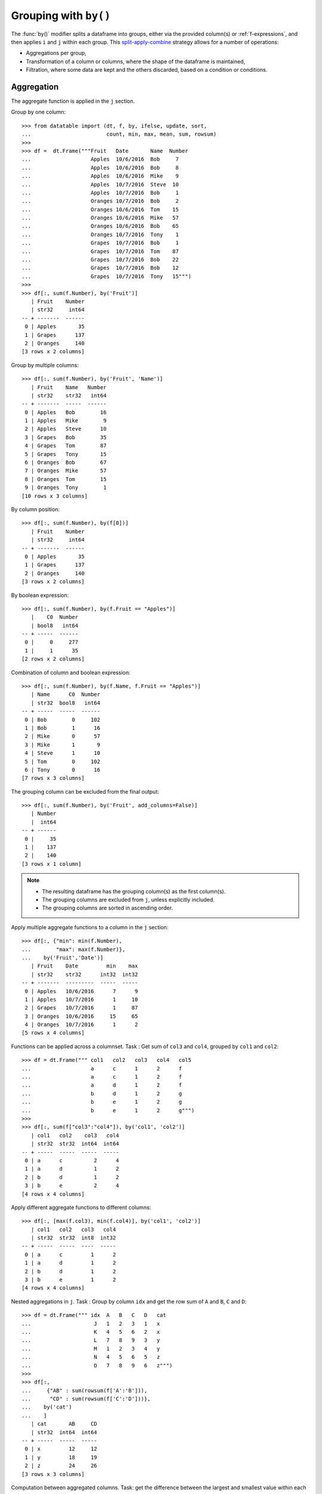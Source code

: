.. _`Grouping with by`:

Grouping with ``by()``
======================

The :func:`by()` modifier splits a dataframe into groups, either via the
provided column(s) or :ref:`f-expressions`, and then applies ``i`` and ``j``
within each group.  This `split-apply-combine`_ strategy allows for a number
of operations:

- Aggregations per group,

- Transformation of a column or columns, where the shape of the dataframe is
  maintained,

- Filtration, where some data are kept and the others discarded, based on a
  condition or conditions.


Aggregation
-----------

The aggregate function is applied in the ``j`` section.

Group by one column::

    >>> from datatable import (dt, f, by, ifelse, update, sort,
    ...                        count, min, max, mean, sum, rowsum)
    >>>
    >>> df =  dt.Frame("""Fruit   Date       Name  Number
    ...                   Apples  10/6/2016  Bob     7
    ...                   Apples  10/6/2016  Bob     8
    ...                   Apples  10/6/2016  Mike    9
    ...                   Apples  10/7/2016  Steve  10
    ...                   Apples  10/7/2016  Bob     1
    ...                   Oranges 10/7/2016  Bob     2
    ...                   Oranges 10/6/2016  Tom    15
    ...                   Oranges 10/6/2016  Mike   57
    ...                   Oranges 10/6/2016  Bob    65
    ...                   Oranges 10/7/2016  Tony    1
    ...                   Grapes  10/7/2016  Bob     1
    ...                   Grapes  10/7/2016  Tom    87
    ...                   Grapes  10/7/2016  Bob    22
    ...                   Grapes  10/7/2016  Bob    12
    ...                   Grapes  10/7/2016  Tony   15""")
    >>>
    >>> df[:, sum(f.Number), by('Fruit')]
       | Fruit    Number
       | str32     int64
    -- + -------  ------
     0 | Apples       35
     1 | Grapes      137
     2 | Oranges     140
    [3 rows x 2 columns]

Group by multiple columns::

    >>> df[:, sum(f.Number), by('Fruit', 'Name')]
       | Fruit    Name   Number
       | str32    str32   int64
    -- + -------  -----  ------
     0 | Apples   Bob        16
     1 | Apples   Mike        9
     2 | Apples   Steve      10
     3 | Grapes   Bob        35
     4 | Grapes   Tom        87
     5 | Grapes   Tony       15
     6 | Oranges  Bob        67
     7 | Oranges  Mike       57
     8 | Oranges  Tom        15
     9 | Oranges  Tony        1
    [10 rows x 3 columns]

By column position::

    >>> df[:, sum(f.Number), by(f[0])]
       | Fruit    Number
       | str32     int64
    -- + -------  ------
     0 | Apples       35
     1 | Grapes      137
     2 | Oranges     140
    [3 rows x 2 columns]

By boolean expression::

    >>> df[:, sum(f.Number), by(f.Fruit == "Apples")]
       |    C0  Number
       | bool8   int64
    -- + -----  ------
     0 |     0     277
     1 |     1      35
    [2 rows x 2 columns]

Combination of column and boolean expression::

    >>> df[:, sum(f.Number), by(f.Name, f.Fruit == "Apples")]
       | Name      C0  Number
       | str32  bool8   int64
    -- + -----  -----  ------
     0 | Bob        0     102
     1 | Bob        1      16
     2 | Mike       0      57
     3 | Mike       1       9
     4 | Steve      1      10
     5 | Tom        0     102
     6 | Tony       0      16
    [7 rows x 3 columns]

The grouping column can be excluded from the final output::

    >>> df[:, sum(f.Number), by('Fruit', add_columns=False)]
       | Number
       |  int64
    -- + ------
     0 |     35
     1 |    137
     2 |    140
    [3 rows x 1 column]

.. note::

    - The resulting dataframe has the grouping column(s) as the first column(s).
    - The grouping columns are excluded from ``j``, unless explicitly included.
    - The grouping columns are sorted in ascending order.

Apply multiple aggregate functions to a column in the ``j`` section::

    >>> df[:, {"min": min(f.Number),
    ...        "max": max(f.Number)},
    ...    by('Fruit','Date')]
       | Fruit    Date         min    max
       | str32    str32      int32  int32
    -- + -------  ---------  -----  -----
     0 | Apples   10/6/2016      7      9
     1 | Apples   10/7/2016      1     10
     2 | Grapes   10/7/2016      1     87
     3 | Oranges  10/6/2016     15     65
     4 | Oranges  10/7/2016      1      2
    [5 rows x 4 columns]

Functions can be applied across a columnset. Task : Get sum of ``col3`` and
``col4``, grouped by ``col1`` and ``col2``::

    >>> df = dt.Frame(""" col1   col2   col3   col4   col5
    ...                   a      c      1      2      f
    ...                   a      c      1      2      f
    ...                   a      d      1      2      f
    ...                   b      d      1      2      g
    ...                   b      e      1      2      g
    ...                   b      e      1      2      g""")
    >>>
    >>> df[:, sum(f["col3":"col4"]), by('col1', 'col2')]
       | col1   col2    col3   col4
       | str32  str32  int64  int64
    -- + -----  -----  -----  -----
     0 | a      c          2      4
     1 | a      d          1      2
     2 | b      d          1      2
     3 | b      e          2      4
    [4 rows x 4 columns]

Apply different aggregate functions to different columns::

    >>> df[:, [max(f.col3), min(f.col4)], by('col1', 'col2')]
       | col1   col2   col3   col4
       | str32  str32  int8  int32
    -- + -----  -----  ----  -----
     0 | a      c         1      2
     1 | a      d         1      2
     2 | b      d         1      2
     3 | b      e         1      2
    [4 rows x 4 columns]

Nested aggregations in ``j``. Task : Group by column ``idx`` and get the row
sum of ``A`` and ``B``, ``C`` and ``D``::

    >>> df = dt.Frame(""" idx  A   B   C   D   cat
    ...                    J   1   2   3   1   x
    ...                    K   4   5   6   2   x
    ...                    L   7   8   9   3   y
    ...                    M   1   2   3   4   y
    ...                    N   4   5   6   5   z
    ...                    O   7   8   9   6   z""")
    >>>
    >>> df[:,
    ...     {"AB" : sum(rowsum(f['A':'B'])),
    ...      "CD" : sum(rowsum(f['C':'D']))},
    ...    by('cat')
    ...    ]
       | cat       AB     CD
       | str32  int64  int64
    -- + -----  -----  -----
     0 | x         12     12
     1 | y         18     19
     2 | z         24     26
    [3 rows x 3 columns]

Computation between aggregated columns. Task: get the difference between the
largest and smallest value within each group::

    >>> df = dt.Frame("""GROUP VALUE
    ...                   1     5
    ...                   2     2
    ...                   1     10
    ...                   2     20
    ...                   1     7""")
    >>>
    >>> df[:, max(f.VALUE) - min(f.VALUE), by('GROUP')]
       | GROUP     C0
       | int32  int32
    -- + -----  -----
     0 |     1      5
     1 |     2     18
    [2 rows x 2 columns]

Null values are not excluded from the grouping column::

    >>> df = dt.Frame("""  a    b    c
    ...                    1    2.0  3
    ...                    1    NaN  4
    ...                    2    1.0  3
    ...                    1    2.0  2""")
    >>>
    >>> df[:, sum(f[:]), by('b')]
       |       b      a      c
       | float64  int64  int64
    -- + -------  -----  -----
     0 |      NA      1      4
     1 |       1      2      3
     2 |       2      2      5
    [3 rows x 3 columns]

If you wish to ignore null values, first filter them out::

    >>> df[f.b != None, :][:, sum(f[:]), by('b')]
       |       b      a      c
       | float64  int64  int64
    -- + -------  -----  -----
     0 |       1      2      3
     1 |       2      2      5
    [2 rows x 3 columns]


Filtration
----------

This occurs in the ``i`` section of the groupby, where only a subset of the
data per group is needed; selection is limited to integers or slicing.

.. note::

    - ``i`` is applied after the grouping, not before.

    - :ref:`f-expressions` in the ``i`` section is not yet implemented for
      groupby.


Select the first row per group::

    >>> df = dt.Frame("""A   B
    ...                  1  10
    ...                  1  20
    ...                  2  30
    ...                  2  40
    ...                  3  10""")
    >>>
    >>> # passing 0 as index gets the first row after the grouping
    ... # note that python's index starts from 0, not 1
    ...
    >>> df[0, :, by('A')]
       |     A      B
       | int32  int32
    -- + -----  -----
     0 |     1     10
     1 |     2     30
     2 |     3     10
    [3 rows x 2 columns]

Select the last row per group::

    >>> df[-1, :, by('A')]
       |     A      B
       | int32  int32
    -- + -----  -----
     0 |     1     20
     1 |     2     40
     2 |     3     10
    [3 rows x 2 columns]

Select the nth row per group. Task : select the second row per group::

    >>> df[1, :, by('A')]
       |     A      B
       | int32  int32
    -- + -----  -----
     0 |     1     20
     1 |     2     40
    [2 rows x 2 columns]

.. note::

    Filtering this way can be used to drop duplicates; you can decide to keep
    the first or last non-duplicate.

Select the latest entry per group::

    >>> df =  dt.Frame("""   id    product  date
    ...                     220    6647     2014-09-01
    ...                     220    6647     2014-09-03
    ...                     220    6647     2014-10-16
    ...                     826    3380     2014-11-11
    ...                     826    3380     2014-12-09
    ...                     826    3380     2015-05-19
    ...                     901    4555     2014-09-01
    ...                     901    4555     2014-10-05
    ...                     901    4555     2014-11-01""")
    >>>
    >>> df[-1, :, by('id'), sort('date')]
       |    id  product  date
       | int32    int32  str32
    -- + -----  -------  ----------
     0 |   220     6647  2014-10-16
     1 |   826     3380  2015-05-19
     2 |   901     4555  2014-11-01
    [3 rows x 3 columns]

.. note::

    If ``sort`` and ``by`` modifiers are present, the sorting occurs after
    the grouping, and occurs within each group.

Replicate ``SQL``'s ``HAVING`` clause. Task: Filter for groups where the
length/count is greater than 1::

    >>> df = dt.Frame([[1, 1, 5], [2, 3, 6]], names=['A', 'B'])
    >>> df
       |     A      B
       | int32  int32
    -- + -----  -----
     0 |     1      2
     1 |     1      3
     2 |     5      6
    [3 rows x 2 columns]

    >>> # Get the count of each group,
    ... # and assign to a new column, using the update method
    ... # note that the update operation is in-place;
    ... # there is no need to assign back to the dataframe
    >>> df[:, update(filter_col = count()), by('A')]
    >>>
    >>> # The new column will be added to the end
    ... # We use an f-expression to return rows
    ... # in each group where the count is greater than 1
    >>> df[f.filter_col > 1, f[:-1]]
       |     A      B
       | int32  int32
    -- + -----  -----
     0 |     1      2
     1 |     1      3
    [2 rows x 2 columns]

Keep only rows per group where ``diff`` is the minimum::

    >>> df = dt.Frame(""" item    diff   otherstuff
    ...                     1       2            1
    ...                     1       1            2
    ...                     1       3            7
    ...                     2      -1            0
    ...                     2       1            3
    ...                     2       4            9
    ...                     2      -6            2
    ...                     3       0            0
    ...                     3       2            9""")
    >>>
    >>> df[:,
    ...    #get boolean for rows where diff column is minimum for each group
    ...    update(filter_col = f.diff == min(f.diff)),
    ...    by('item')]
    >>>
    >>> df[f.filter_col == 1, :-1]
       |  item   diff  otherstuff
       | int32  int32       int32
    -- + -----  -----  ----------
     0 |     1      1           2
     1 |     2     -6           2
     2 |     3      0           0
    [3 rows x 3 columns]

Keep only entries where ``make`` has both 0 and 1 in ``sales``::

    >>> df  =  dt.Frame(""" make    country  other_columns   sale
    ...                     honda    tokyo       data          1
    ...                     honda    hirosima    data          0
    ...                     toyota   tokyo       data          1
    ...                     toyota   hirosima    data          0
    ...                     suzuki   tokyo       data          0
    ...                     suzuki   hirosima    data          0
    ...                     ferrari  tokyo       data          1
    ...                     ferrari  hirosima    data          0
    ...                     nissan   tokyo       data          1
    ...                     nissan   hirosima    data          0""")
    >>>
    >>> df[:,
    ...    update(filter_col = sum(f.sale)),
    ...    by('make')]
    >>>
    >>> df[f.filter_col == 1, :-1]
       | make     country   other_columns   sale
       | str32    str32     str32          bool8
    -- + -------  --------  -------------  -----
     0 | honda    tokyo     data               1
     1 | honda    hirosima  data               0
     2 | toyota   tokyo     data               1
     3 | toyota   hirosima  data               0
     4 | ferrari  tokyo     data               1
     5 | ferrari  hirosima  data               0
     6 | nissan   tokyo     data               1
     7 | nissan   hirosima  data               0
    [8 rows x 4 columns]


Transformation
--------------

This is when a function is applied to a column after a groupby and the resulting column is appended back to the dataframe.  The number of rows of the dataframe is unchanged. The :func:`update` method makes this possible and easy.

Get the minimum and maximum of column ``c`` per group, and append to dataframe::

    >>> df = dt.Frame(""" c     y
    ...                   9     0
    ...                   8     0
    ...                   3     1
    ...                   6     2
    ...                   1     3
    ...                   2     3
    ...                   5     3
    ...                   4     4
    ...                   0     4
    ...                   7     4""")
    >>>
    >>> # Assign the new columns via the update method
    >>> df[:,
    ...    update(min_col = min(f.c),
    ...           max_col = max(f.c)),
    ...   by('y')]
    >>> df
       |     c      y  min_col  max_col
       | int32  int32    int32    int32
    -- + -----  -----  -------  -------
     0 |     9      0        8        9
     1 |     8      0        8        9
     2 |     3      1        3        3
     3 |     6      2        6        6
     4 |     1      3        1        5
     5 |     2      3        1        5
     6 |     5      3        1        5
     7 |     4      4        0        7
     8 |     0      4        0        7
     9 |     7      4        0        7
    [10 rows x 4 columns]

Fill missing values by group mean::

    >>> df = dt.Frame({'value' : [1, None, None, 2, 3, 1, 3, None, 3],
    ...                'name' : ['A','A', 'B','B','B','B', 'C','C','C']})
    >>>
    >>> df
       |   value  name
       | float64  str32
    -- + -------  -----
     0 |       1  A
     1 |      NA  A
     2 |      NA  B
     3 |       2  B
     4 |       3  B
     5 |       1  B
     6 |       3  C
     7 |      NA  C
     8 |       3  C
    [9 rows x 2 columns]

    >>> # This uses a combination of update and ifelse methods:
    >>> df[:,
    ...    update(value = ifelse(f.value == None,
    ...                          mean(f.value),
    ...                          f.value)),
    ...    by('name')]
    >>>
    >>> df
       |   value  name
       | float64  str32
    -- + -------  -----
     0 |       1  A
     1 |       1  A
     2 |       2  B
     3 |       2  B
     4 |       3  B
     5 |       1  B
     6 |       3  C
     7 |       3  C
     8 |       3  C
    [9 rows x 2 columns]


Transform and Aggregate on multiple columns
~~~~~~~~~~~~~~~~~~~~~~~~~~~~~~~~~~~~~~~~~~~

Task: Get the sum of the aggregate of column ``a`` and ``b``, grouped by ``c``
and ``d`` and append to dataframe::

    >>> df = dt.Frame({'a' : [1,2,3,4,5,6],
    ...                'b' : [1,2,3,4,5,6],
    ...                'c' : ['q', 'q', 'q', 'q', 'w', 'w'],
    ...                'd' : ['z','z','z','o','o','o']})
    >>> df
       |     a      b  c      d
       | int32  int32  str32  str32
    -- + -----  -----  -----  -----
     0 |     1      1  q      z
     1 |     2      2  q      z
     2 |     3      3  q      z
     3 |     4      4  q      o
     4 |     5      5  w      o
     5 |     6      6  w      o
    [6 rows x 4 columns]

    >>> df[:,
    ...    update(e = sum(f.a) + sum(f.b)),
    ...    by('c', 'd')
    ...    ]
    >>>
    >>> df
       |     a      b  c      d          e
       | int32  int32  str32  str32  int64
    -- + -----  -----  -----  -----  -----
     0 |     1      1  q      z         12
     1 |     2      2  q      z         12
     2 |     3      3  q      z         12
     3 |     4      4  q      o          8
     4 |     5      5  w      o         22
     5 |     6      6  w      o         22
    [6 rows x 5 columns]


Replicate R's groupby `mutate`_
~~~~~~~~~~~~~~~~~~~~~~~~~~~~~~~

Task : Get ratio by dividing column ``c`` by the product of column ``c``
and ``d``, grouped by ``a`` and ``b``::

    >>> df = dt.Frame(dict(a = (1,1,0,1,0),
    ...                    b = (1,0,0,1,0),
    ...                    c = (10,5,1,5,10),
    ...                    d = (3,1,2,1,2))
    ...               )
    >>> df
       |    a     b      c      d
       | int8  int8  int32  int32
    -- + ----  ----  -----  -----
     0 |    1     1     10      3
     1 |    1     0      5      1
     2 |    0     0      1      2
     3 |    1     1      5      1
     4 |    0     0     10      2
    [5 rows x 4 columns]

    >>> df[:,
    ...    update(ratio = f.c / sum(f.c * f.d)),
    ...    by('a', 'b')
    ...    ]
    >>> df
       |    a     b      c      d      ratio
       | int8  int8  int32  int32    float64
    -- + ----  ----  -----  -----  ---------
     0 |    1     1     10      3  0.285714
     1 |    1     0      5      1  1
     2 |    0     0      1      2  0.0454545
     3 |    1     1      5      1  0.142857
     4 |    0     0     10      2  0.454545
    [5 rows x 5 columns]


Groupby on boolean expressions
-------------------------------

Conditional sum with groupby
~~~~~~~~~~~~~~~~~~~~~~~~~~~~

Task: sum ``data1`` column, grouped by ``key1`` and rows where
``key2 == "one"``::

    >>> df = dt.Frame("""data1        data2     key1  key2
    ...                  0.361601    0.375297     a    one
    ...                  0.069889    0.809772     a    two
    ...                  1.468194    0.272929     b    one
    ...                 -1.138458    0.865060     b    two
    ...                 -0.268210    1.250340     a    one""")
    >>>
    >>>
    >>> df[:,
    ...    sum(f.data1),
    ...    by(f.key2 == "one", f.key1)][f.C0 == 1, 1:]
       | key1      data1
       | str32   float64
    -- + -----  --------
     0 | a      0.093391
     1 | b      1.46819
    [2 rows x 2 columns]


Conditional sums based on various criteria
~~~~~~~~~~~~~~~~~~~~~~~~~~~~~~~~~~~~~~~~~~

::

    >>> df = dt.Frame(""" A_id       B       C
    ...                     a1      "up"     100
    ...                     a2     "down"    102
    ...                     a3      "up"     100
    ...                     a3      "up"     250
    ...                     a4     "left"    100
    ...                     a5     "right"   102""")
    >>>
    >>> df[:,
    ...    {"sum_up": sum(f.B == "up"),
    ...     "sum_down" : sum(f.B == "down"),
    ...     "over_200_up" : sum((f.B == "up") & (f.C > 200))
    ...     },
    ...    by('A_id')]
       | A_id   sum_up  sum_down  over_200_up
       | str32   int64     int64        int64
    -- + -----  ------  --------  -----------
     0 | a1          1         0            0
     1 | a2          0         1            0
     2 | a3          2         0            1
     3 | a4          0         0            0
     4 | a5          0         0            0
    [5 rows x 4 columns]


More Examples
-------------

Aggregation on values in a column
~~~~~~~~~~~~~~~~~~~~~~~~~~~~~~~~~

Task: group by ``Day`` and find minimum ``Data_Value`` for elements of type
``TMIN`` and maximum ``Data_Value`` for elements of type ``TMAX``::

    >>> df = dt.Frame("""  Day    Element  Data_Value
    ...                   01-01   TMAX    112
    ...                   01-01   TMAX    101
    ...                   01-01   TMIN    60
    ...                   01-01   TMIN    0
    ...                   01-01   TMIN    25
    ...                   01-01   TMAX    113
    ...                   01-01   TMAX    115
    ...                   01-01   TMAX    105
    ...                   01-01   TMAX    111
    ...                   01-01   TMIN    44
    ...                   01-01   TMIN    83
    ...                   01-02   TMAX    70
    ...                   01-02   TMAX    79
    ...                   01-02   TMIN    0
    ...                   01-02   TMIN    60
    ...                   01-02   TMAX    73
    ...                   01-02   TMIN    31
    ...                   01-02   TMIN    26
    ...                   01-02   TMAX    71
    ...                   01-02   TMIN    26""")
    >>> df[:,
    ...    {"TMAX": max(ifelse(f.Element=="TMAX", f.Data_Value, None)),
    ...     "TMIN": min(ifelse(f.Element=="TMIN", f.Data_Value, None))},
    ...    by(f.Day)]
       | Day     TMAX   TMIN
       | str32  int32  int32
    -- + -----  -----  -----
     0 | 01-01    115      0
     1 | 01-02     79      0
    [2 rows x 3 columns]


Group-by and conditional sum and add back to data frame
~~~~~~~~~~~~~~~~~~~~~~~~~~~~~~~~~~~~~~~~~~~~~~~~~~~~~~~

Task: sum the ``Count`` value for each ``ID``, when ``Num`` is (17 or 12) and
``Letter`` is ``'D'`` and then add the calculation back to the original data
frame as column ``'Total'``::

    >>> df = dt.Frame(""" ID  Num  Letter  Count
    ...                   1   17   D       1
    ...                   1   12   D       2
    ...                   1   13   D       3
    ...                   2   17   D       4
    ...                   2   12   A       5
    ...                   2   16   D       1
    ...                   3   16   D       1""")
    >>> expression = ((f.Num==17) | (f.Num==12)) & (f.Letter == "D")
    >>> df[:, update(Total = sum(expression * f.Count)),
    ...       by(f.ID)]
    >>> df
       |    ID    Num  Letter  Count  Total
       | int32  int32  str32   int32  int64
    -- + -----  -----  ------  -----  -----
     0 |     1     17  D           1      3
     1 |     1     12  D           2      3
     2 |     1     13  D           3      3
     3 |     2     17  D           4      4
     4 |     2     12  A           5      4
     5 |     2     16  D           1      4
     6 |     3     16  D           1      0
    [7 rows x 5 columns]


Indexing with multiple min and max in one aggregate
~~~~~~~~~~~~~~~~~~~~~~~~~~~~~~~~~~~~~~~~~~~~~~~~~~~

Task : find ``col1`` where ``col2`` is max, ``col2`` where ``col3`` is min
and ``col1`` where ``col3`` is max::

    >>> df = dt.Frame({
    ...                "id" : [1, 1, 1, 2, 2, 2, 2, 3, 3, 3],
    ...                "col1" : [1, 3, 5, 2, 5, 3, 6, 3, 67, 7],
    ...                "col2" : [4, 6, 8, 3, 65, 3, 5, 4, 4, 7],
    ...                "col3" : [34, 64, 53, 5, 6, 2, 4, 6, 4, 67],
    ...                })
    >>>
    >>> df
       |    id   col1   col2   col3
       | int32  int32  int32  int32
    -- + -----  -----  -----  -----
     0 |     1      1      4     34
     1 |     1      3      6     64
     2 |     1      5      8     53
     3 |     2      2      3      5
     4 |     2      5     65      6
     5 |     2      3      3      2
     6 |     2      6      5      4
     7 |     3      3      4      6
     8 |     3     67      4      4
     9 |     3      7      7     67
    [10 rows x 4 columns]

    >>> df[:,
    ...    {'col1' : max(ifelse(f.col2 == max(f.col2), f.col1, None)),
    ...     'col2' : max(ifelse(f.col3 == min(f.col3), f.col2, None)),
    ...     'col3' : max(ifelse(f.col3 == max(f.col3), f.col1, None))
    ...     },
    ...    by('id')]
       |    id   col1   col2   col3
       | int32  int32  int32  int32
    -- + -----  -----  -----  -----
     0 |     1      5      4      3
     1 |     2      5      3      5
     2 |     3      7      4      7
    [3 rows x 4 columns]


Filter rows based on aggregate value
~~~~~~~~~~~~~~~~~~~~~~~~~~~~~~~~~~~~

Task: for every ``word`` find the ``tag`` that has the most ``count``::

    >>> df = dt.Frame("""word  tag count
    ...                   a     S    30
    ...                   the   S    20
    ...                   a     T    60
    ...                   an    T    5
    ...                   the   T    10""")
    >>>
    >>> # The solution builds on the knowledge that sorting
    ... # while grouping sorts within each group.
    ... df[0, :, by('word'), sort(-f.count)]
       | word   tag    count
       | str32  str32  int32
    -- + -----  -----  -----
     0 | a      T         60
     1 | an     T          5
     2 | the    S         20
    [3 rows x 3 columns]


Get the rows where the ``value`` column is minimum, and rename columns::

    >>> df = dt.Frame({"category": ["A"]*3 + ["B"]*3,
    ...                "date": ["9/6/2016", "10/6/2016",
    ...                         "11/6/2016", "9/7/2016",
    ...                         "10/7/2016", "11/7/2016"],
    ...                "value": [7,8,9,10,1,2]})
    >>>
    >>> df
       | category  date       value
       | str32     str32      int32
    -- + --------  ---------  -----
     0 | A         9/6/2016       7
     1 | A         10/6/2016      8
     2 | A         11/6/2016      9
     3 | B         9/7/2016      10
     4 | B         10/7/2016      1
     5 | B         11/7/2016      2
    [6 rows x 3 columns]

    >>> df[0,
    ...    {"value_date": f.date,
    ...     "value_min":  f.value},
    ...   by("category"),
    ...   sort('value')]
       | category  value_date  value_min
       | str32     str32           int32
    -- + --------  ----------  ---------
     0 | A         9/6/2016            7
     1 | B         10/7/2016           1
    [2 rows x 3 columns]


Get the rows where the ``value`` column is maximum, and rename columns::

    >>> df[0,
    ...    {"value_date": f.date,
    ...     "value_max":  f.value},
    ...   by("category"),
    ...   sort(-f.value)]
       | category  value_date  value_max
       | str32     str32           int32
    -- + --------  ----------  ---------
     0 | A         11/6/2016           9
     1 | B         9/7/2016           10
    [2 rows x 3 columns]


Get the average of the last three instances per group::

    >>> import random
    >>> random.seed(3)
    >>>
    >>> df = dt.Frame({"Student": ["Bob", "Bill",
    ...                            "Bob", "Bob",
    ...                            "Bill","Joe",
    ...                            "Joe", "Bill",
    ...                            "Bob", "Joe",],
    ...                "Score": random.sample(range(10,30), 10)})
    >>>
    >>> df
       | Student  Score
       | str32    int32
    -- + -------  -----
     0 | Bob         17
     1 | Bill        28
     2 | Bob         27
     3 | Bob         14
     4 | Bill        21
     5 | Joe         24
     6 | Joe         19
     7 | Bill        29
     8 | Bob         20
     9 | Joe         23
    [10 rows x 2 columns]

    >>> df[-3:, mean(f[:]), f.Student]
       | Student    Score
       | str32    float64
    -- + -------  -------
     0 | Bill     26
     1 | Bob      20.3333
     2 | Joe      22
    [3 rows x 2 columns]


Group by on a condition
~~~~~~~~~~~~~~~~~~~~~~~

Get the sum of ``Amount`` for ``Number`` in range (1 to 4) and (5 and above)::

    >>> df = dt.Frame("""Number, Amount
    ...                     1,     5
    ...                     2,     10
    ...                     3,     11
    ...                     4,     3
    ...                     5,     5
    ...                     6,     8
    ...                     7,     9
    ...                     8,     6""")
    >>>
    >>> df[:, sum(f.Amount), by(ifelse(f.Number>=5, "B", "A"))]
       | C0     Amount
       | str32   int64
    -- + -----  ------
     0 | A          29
     1 | B          28
    [2 rows x 2 columns]



.. _`split-apply-combine`: https://www.jstatsoft.org/article/view/v040i01
.. _`mutate`: https://dplyr.tidyverse.org/reference/mutate.html
